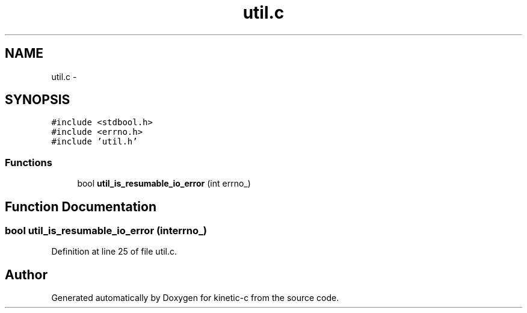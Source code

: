 .TH "util.c" 3 "Mon Mar 2 2015" "Version v0.12.0-beta" "kinetic-c" \" -*- nroff -*-
.ad l
.nh
.SH NAME
util.c \- 
.SH SYNOPSIS
.br
.PP
\fC#include <stdbool\&.h>\fP
.br
\fC#include <errno\&.h>\fP
.br
\fC#include 'util\&.h'\fP
.br

.SS "Functions"

.in +1c
.ti -1c
.RI "bool \fButil_is_resumable_io_error\fP (int errno_)"
.br
.in -1c
.SH "Function Documentation"
.PP 
.SS "bool util_is_resumable_io_error (interrno_)"

.PP
Definition at line 25 of file util\&.c\&.
.SH "Author"
.PP 
Generated automatically by Doxygen for kinetic-c from the source code\&.
